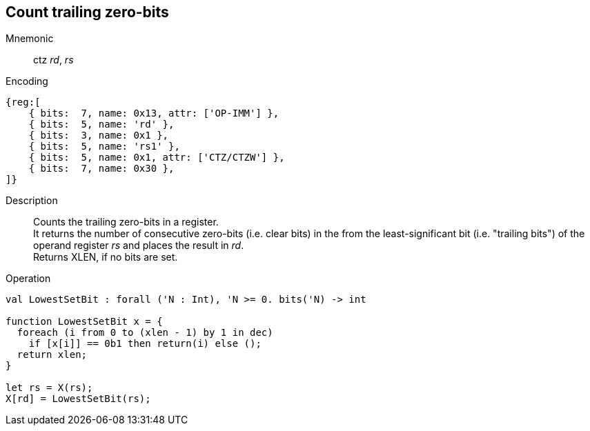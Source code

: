 == Count trailing zero-bits

Mnemonic::
ctz _rd_, _rs_

Encoding::
[wavedrom]
....
{reg:[
    { bits:  7, name: 0x13, attr: ['OP-IMM'] },
    { bits:  5, name: 'rd' },
    { bits:  3, name: 0x1 },
    { bits:  5, name: 'rs1' },
    { bits:  5, name: 0x1, attr: ['CTZ/CTZW'] },
    { bits:  7, name: 0x30 },
]}
....

Description:: 
Counts the trailing zero-bits in a register. +
It returns the number of consecutive zero-bits (i.e. clear bits) in
the from the least-significant bit (i.e. "trailing bits") of the
operand register _rs_ and places the result in _rd_. +
Returns XLEN, if no bits are set.

Operation::
[source,sail]
--
val LowestSetBit : forall ('N : Int), 'N >= 0. bits('N) -> int

function LowestSetBit x = {
  foreach (i from 0 to (xlen - 1) by 1 in dec)
    if [x[i]] == 0b1 then return(i) else ();
  return xlen;
}

let rs = X(rs);
X[rd] = LowestSetBit(rs);
--